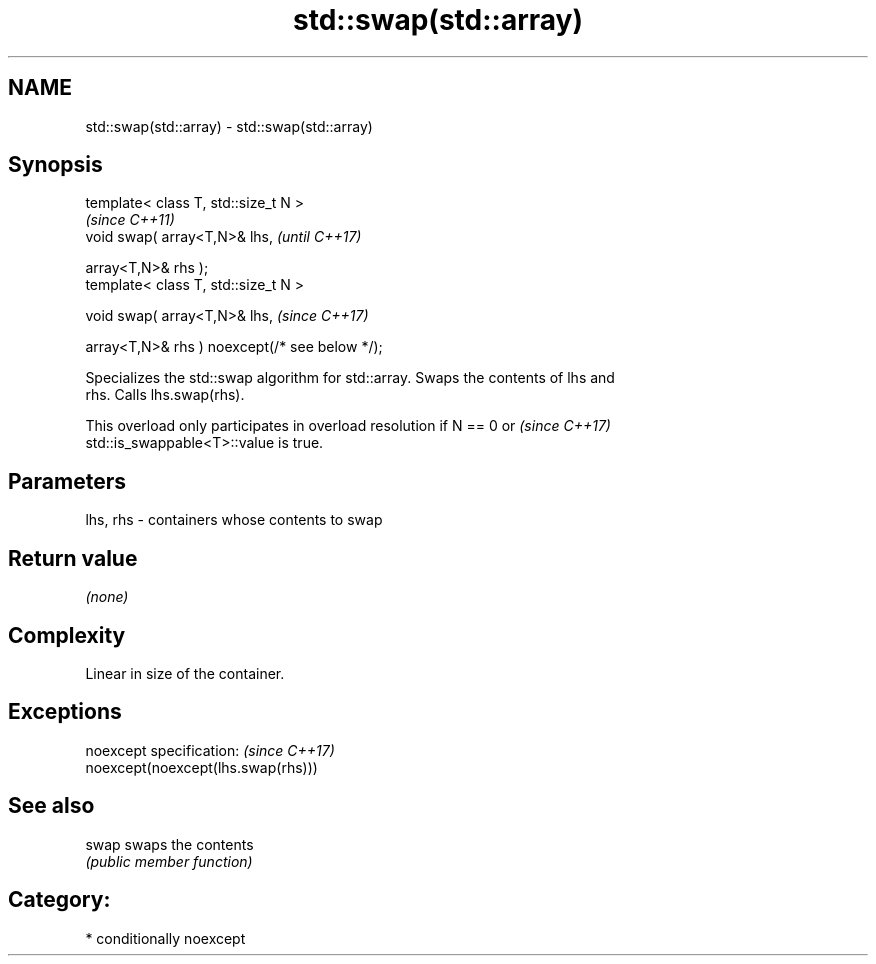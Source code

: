 .TH std::swap(std::array) 3 "2018.03.28" "http://cppreference.com" "C++ Standard Libary"
.SH NAME
std::swap(std::array) \- std::swap(std::array)

.SH Synopsis
   template< class T, std::size_t N >
                                                            \fI(since C++11)\fP
   void swap( array<T,N>& lhs,                              \fI(until C++17)\fP

              array<T,N>& rhs );
   template< class T, std::size_t N >

   void swap( array<T,N>& lhs,                              \fI(since C++17)\fP

              array<T,N>& rhs ) noexcept(/* see below */);

   Specializes the std::swap algorithm for std::array. Swaps the contents of lhs and
   rhs. Calls lhs.swap(rhs).

   This overload only participates in overload resolution if N == 0 or    \fI(since C++17)\fP
   std::is_swappable<T>::value is true.

.SH Parameters

   lhs, rhs - containers whose contents to swap

.SH Return value

   \fI(none)\fP

.SH Complexity

   Linear in size of the container.

.SH Exceptions

   noexcept specification:           \fI(since C++17)\fP
   noexcept(noexcept(lhs.swap(rhs)))

.SH See also

   swap swaps the contents
        \fI(public member function)\fP 

.SH Category:

     * conditionally noexcept
